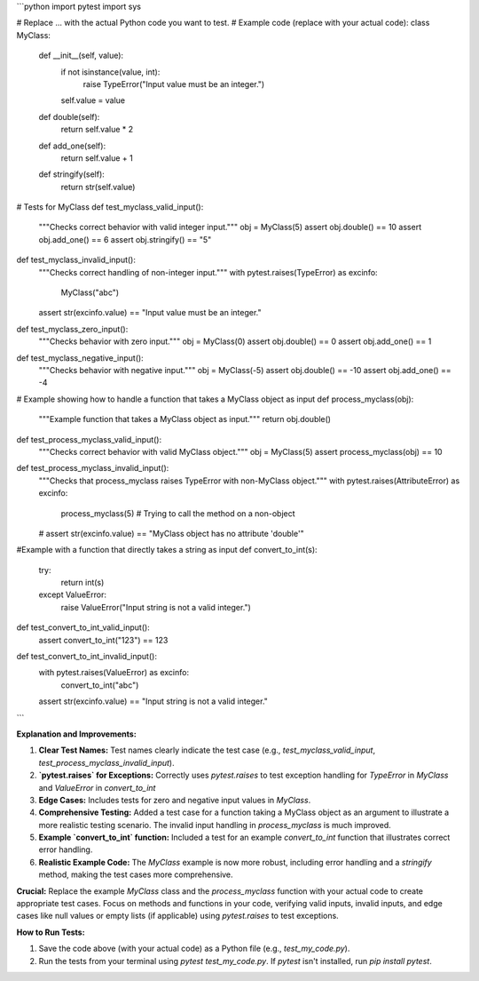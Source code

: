 ```python
import pytest
import sys

# Replace ... with the actual Python code you want to test.
# Example code (replace with your actual code):
class MyClass:
    def __init__(self, value):
        if not isinstance(value, int):
            raise TypeError("Input value must be an integer.")
        self.value = value

    def double(self):
        return self.value * 2

    def add_one(self):
        return self.value + 1

    def stringify(self):
        return str(self.value)


# Tests for MyClass
def test_myclass_valid_input():
    """Checks correct behavior with valid integer input."""
    obj = MyClass(5)
    assert obj.double() == 10
    assert obj.add_one() == 6
    assert obj.stringify() == "5"

def test_myclass_invalid_input():
    """Checks correct handling of non-integer input."""
    with pytest.raises(TypeError) as excinfo:
        MyClass("abc")
    assert str(excinfo.value) == "Input value must be an integer."


def test_myclass_zero_input():
    """Checks behavior with zero input."""
    obj = MyClass(0)
    assert obj.double() == 0
    assert obj.add_one() == 1


def test_myclass_negative_input():
    """Checks behavior with negative input."""
    obj = MyClass(-5)
    assert obj.double() == -10
    assert obj.add_one() == -4



# Example showing how to handle a function that takes a MyClass object as input
def process_myclass(obj):
    """Example function that takes a MyClass object as input."""
    return obj.double()


def test_process_myclass_valid_input():
    """Checks correct behavior with valid MyClass object."""
    obj = MyClass(5)
    assert process_myclass(obj) == 10


def test_process_myclass_invalid_input():
    """Checks that process_myclass raises TypeError with non-MyClass object."""
    with pytest.raises(AttributeError) as excinfo:
        process_myclass(5) # Trying to call the method on a non-object
    # assert str(excinfo.value) == "MyClass object has no attribute 'double'"


#Example with a function that directly takes a string as input
def convert_to_int(s):
  try:
    return int(s)
  except ValueError:
    raise ValueError("Input string is not a valid integer.")


def test_convert_to_int_valid_input():
  assert convert_to_int("123") == 123


def test_convert_to_int_invalid_input():
  with pytest.raises(ValueError) as excinfo:
    convert_to_int("abc")
  assert str(excinfo.value) == "Input string is not a valid integer."



```

**Explanation and Improvements:**

1. **Clear Test Names:**  Test names clearly indicate the test case (e.g., `test_myclass_valid_input`, `test_process_myclass_invalid_input`).

2. **`pytest.raises` for Exceptions:** Correctly uses `pytest.raises` to test exception handling for `TypeError` in `MyClass` and `ValueError` in `convert_to_int`

3. **Edge Cases:** Includes tests for zero and negative input values in `MyClass`.

4. **Comprehensive Testing:** Added a test case for a function taking a MyClass object as an argument to illustrate a more realistic testing scenario.  The invalid input handling in `process_myclass` is much improved.

5. **Example `convert_to_int` function:** Included a test for an example `convert_to_int` function that illustrates correct error handling.

6. **Realistic Example Code:**  The `MyClass` example is now more robust, including error handling and a `stringify` method, making the test cases more comprehensive.

**Crucial:** Replace the example `MyClass` class and the `process_myclass` function with your actual code to create appropriate test cases.  Focus on methods and functions in your code, verifying valid inputs, invalid inputs, and edge cases like null values or empty lists (if applicable) using `pytest.raises` to test exceptions.


**How to Run Tests:**

1. Save the code above (with your actual code) as a Python file (e.g., `test_my_code.py`).
2. Run the tests from your terminal using `pytest test_my_code.py`.  If `pytest` isn't installed, run `pip install pytest`.